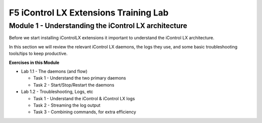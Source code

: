 F5 iControl LX Extensions Training Lab
======================================

Module 1 - Understanding the iControl LX architecture
-----------------------------------------------------

Before we start installing iControlLX extensions it important to understand the
iControl LX architecture.

In this section we will review the relevant iControl LX daemons, the logs they
use, and some basic troubleshooting tools/tips to keep productive.



**Exercises in this Module**

- Lab 1.1 - The daemons (and flow)

  - Task 1 - Understand the two primary daemons
  - Task 2 - Start/Stop/Restart the daemons

- Lab 1.2 - Troubleshooting, Logs, etc

  - Task 1 - Understand the iControl & iControl LX logs
  - Task 2 - Streaming the log output
  - Task 3 - Combining commands, for extra efficiency


  .. toctree::
     :maxdepth: 1
     :glob:
